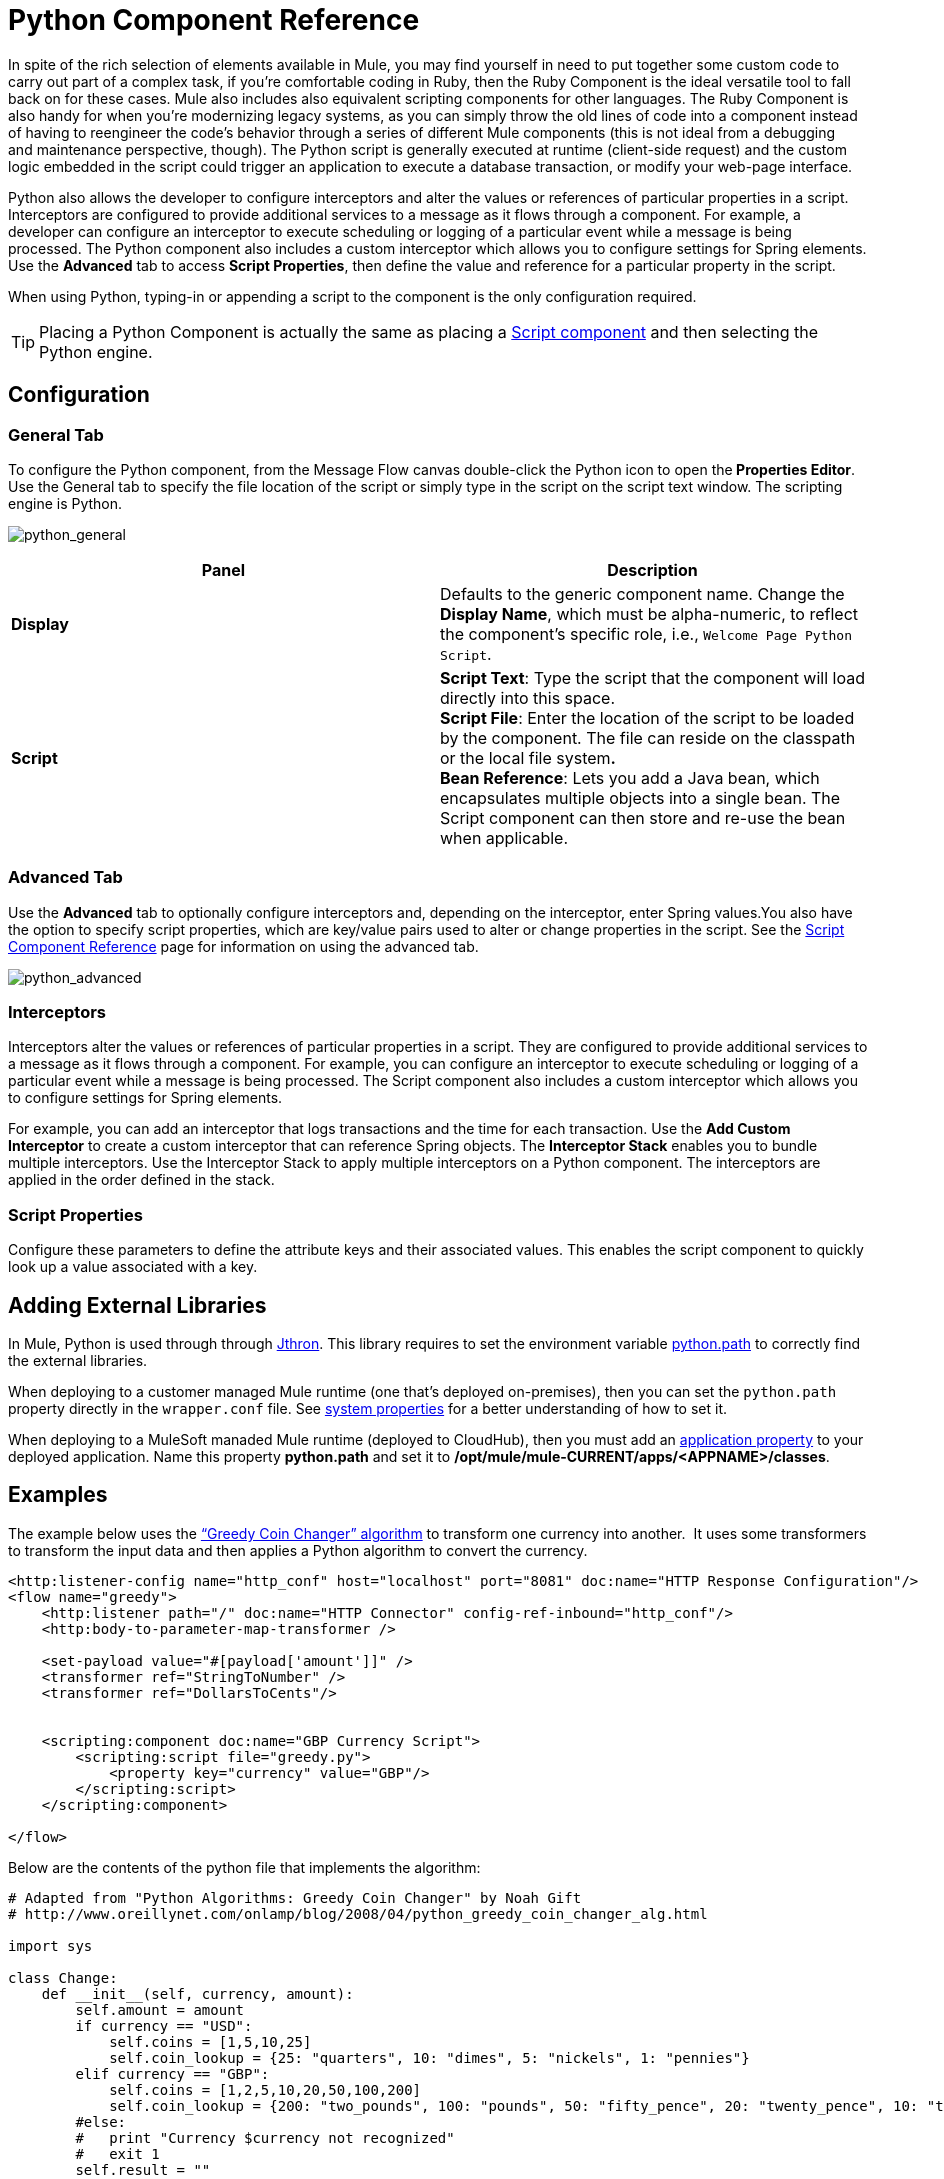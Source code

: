 = Python Component Reference
:keywords: expression component, native code, legacy code, python, groovy, custom code

In spite of the rich selection of elements available in Mule, you may find yourself in need to put together some custom code to carry out part of a complex task, if you're comfortable coding in Ruby, then the Ruby Component is the ideal versatile tool to fall back on for these cases. Mule also includes also equivalent scripting components for other languages. The Ruby Component is also handy for when you're modernizing legacy systems, as you can simply throw the old lines of code into a component instead of having to reengineer the code's behavior through a series of different Mule components (this is not ideal from a debugging and maintenance perspective, though). The Python script is generally executed at runtime (client-side request) and the custom logic embedded in the script could trigger an application to execute a database transaction, or modify your web-page interface.

Python also allows the developer to configure interceptors and alter the values or references of particular properties in a script. Interceptors are configured to provide additional services to a message as it flows through a component. For example, a developer can configure an interceptor to execute scheduling or logging of a particular event while a message is being processed. The Python component also includes a custom interceptor which allows you to configure settings for Spring elements. Use the *Advanced* tab to access *Script Properties*, then define the value and reference for a particular property in the script.

When using Python, typing-in or appending a script to the component is the only configuration required.

[TIP]
Placing a Python Component is actually the same as placing a link:/mule-user-guide/v/3.6/script-component-reference[Script component] and then selecting the Python engine.

== Configuration

=== General Tab

To configure the Python component, from the Message Flow canvas double-click the Python icon to open the** Properties Editor**. Use the General tab to specify the file location of the script or simply type in the script on the script text window. The scripting engine is Python.

image:python_general.png[python_general]

[%header,cols="2*"]
|===
|Panel |Description
|*Display* |Defaults to the generic component name. Change the *Display Name*, which must be alpha-numeric, to reflect the component's specific role, i.e., `Welcome Page Python Script`.
|*Script* |*Script Text*: Type the script that the component will load directly into this space. +
*Script File*: Enter the location of the script to be loaded by the component. The file can reside on the classpath or the local file system**. +
*Bean* Reference**: Lets you add a Java bean, which encapsulates multiple objects into a single bean. The Script component can then store and re-use the bean when applicable.
|===

=== Advanced Tab

Use the *Advanced* tab to optionally configure interceptors and, depending on the interceptor, enter Spring values.You also have the option to specify script properties, which are key/value pairs used to alter or change properties in the script. See the link:/mule-user-guide/v/3.6/script-component-reference[Script Component Reference] page for information on using the advanced tab.

image:python_advanced.png[python_advanced]

=== Interceptors

Interceptors alter the values or references of particular properties in a script. They are configured to provide additional services to a message as it flows through a component. For example, you can configure an interceptor to execute scheduling or logging of a particular event while a message is being processed. The Script component also includes a custom interceptor which allows you to configure settings for Spring elements.

For example, you can add an interceptor that logs transactions and the time for each transaction. Use the *Add Custom Interceptor* to create a custom interceptor that can reference Spring objects. The *Interceptor Stack* enables you to bundle multiple interceptors. Use the Interceptor Stack to apply multiple interceptors on a Python component. The interceptors are applied in the order defined in the stack.

=== Script Properties

Configure these parameters to define the attribute keys and their associated values. This enables the script component to quickly look up a value associated with a key.

== Adding External Libraries

In Mule, Python is used through through link:http://www.jython.org[Jthron]. This library requires to set the environment variable link:http://www.jython.org/archive/22/userfaq.html#id33[python.path] to correctly find the external libraries.

When deploying to a customer managed Mule runtime (one that's deployed on-premises), then you can set the `python.path` property directly in the `wrapper.conf` file. See link:/mule-user-guide/v/3.6/configuring-properties#system-properties[system properties] for a better understanding of how to set it.

When deploying to a MuleSoft manaded Mule runtime (deployed to CloudHub), then you must add an link:/runtime-manager/secure-application-properties[application property] to your deployed application. Name this property *python.path* and set it to */opt/mule/mule-CURRENT/apps/<APPNAME>/classes*.

== Examples

The example below uses the http://en.wikipedia.org/wiki/Change-making_problem[“Greedy Coin Changer” algorithm] to transform one currency into another.  It uses some transformers to transform the input data and then applies a Python algorithm to convert the currency.

[source, xml, linenums]
----
<http:listener-config name="http_conf" host="localhost" port="8081" doc:name="HTTP Response Configuration"/>
<flow name="greedy">
    <http:listener path="/" doc:name="HTTP Connector" config-ref-inbound="http_conf"/>
    <http:body-to-parameter-map-transformer />
     
    <set-payload value="#[payload['amount']]" />
    <transformer ref="StringToNumber" />
    <transformer ref="DollarsToCents"/>
         
         
    <scripting:component doc:name="GBP Currency Script">
        <scripting:script file="greedy.py">
            <property key="currency" value="GBP"/>
        </scripting:script>
    </scripting:component>
                 
</flow>
----

Below are the contents of the python file that implements the algorithm:

[source, python, linenums]
----
# Adapted from "Python Algorithms: Greedy Coin Changer" by Noah Gift
# http://www.oreillynet.com/onlamp/blog/2008/04/python_greedy_coin_changer_alg.html
  
import sys
  
class Change:
    def __init__(self, currency, amount):
        self.amount = amount
        if currency == "USD":
            self.coins = [1,5,10,25]
            self.coin_lookup = {25: "quarters", 10: "dimes", 5: "nickels", 1: "pennies"}
        elif currency == "GBP":
            self.coins = [1,2,5,10,20,50,100,200]
            self.coin_lookup = {200: "two_pounds", 100: "pounds", 50: "fifty_pence", 20: "twenty_pence", 10: "ten_pence", 5: "five_pence", 2: "two_pence", 1: "pennies"}
        #else:
        #   print "Currency $currency not recognized"
        #   exit 1
        self.result = ""
  
    def printer(self,num,coin):
        if num:
            if coin in self.coin_lookup:
                if self.result == "":
                    self.result = '%1.0f %s' % (num, self.coin_lookup[coin])
                else:
                    self.result = '%s, %1.0f %s' % (self.result, num, self.coin_lookup[coin])
  
    def recursive_change(self, rem):
        if len(self.coins) == 0:
            return []
        coin = self.coins.pop()
        num, new_rem = divmod(rem, coin)
        self.printer(num,coin)
        return self.recursive_change(new_rem) + [num]
  
c = Change(currency, payload)
c.recursive_change(c.amount)
result = "[" + c.result + "]"
----

== See Also

* Refer to the generic link:/mule-user-guide/v/3.6/script-component-reference[Script Component Reference] to see how a script works with one-way and request-response connectors.
* For more information see the Mule ESB page link:/mule-user-guide/v/3.6/scripting-module-reference[Scripting Module].
